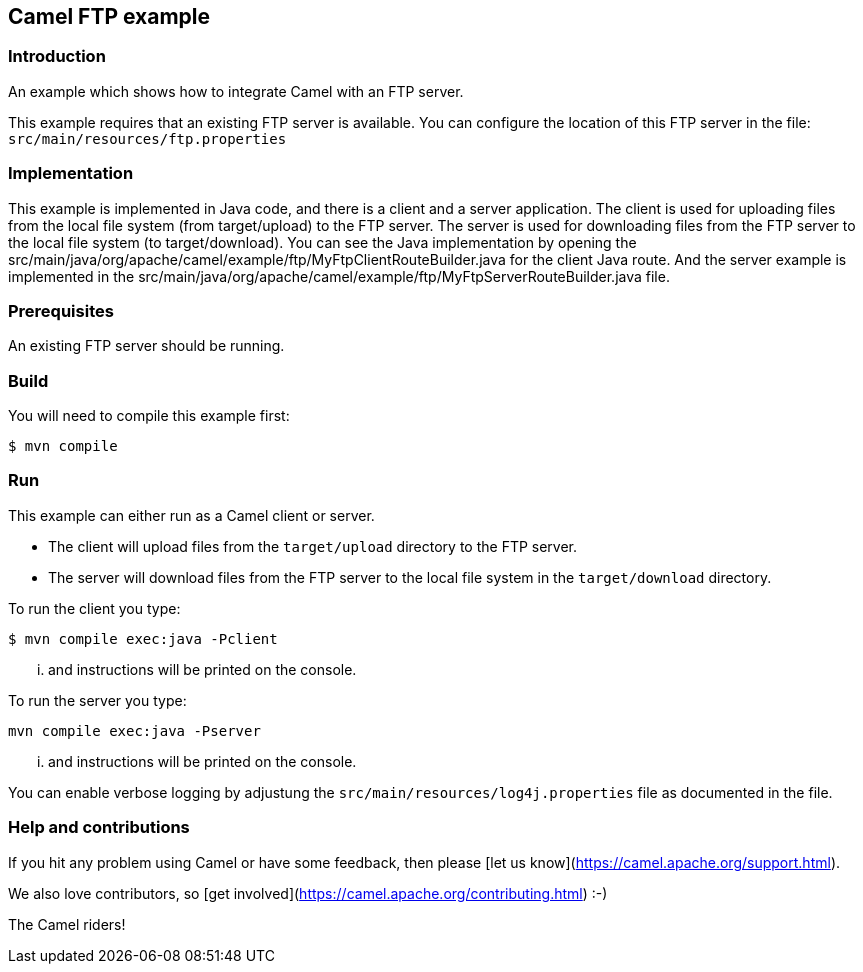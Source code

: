 == Camel FTP example

=== Introduction

An example which shows how to integrate Camel with an FTP server.

This example requires that an existing FTP server is available.
You can configure the location of this FTP server in the file:
  `src/main/resources/ftp.properties`

=== Implementation

This example is implemented in Java code, and there is a client and a server application.
The client is used for uploading files from the local file system (from target/upload) to the FTP server.
The server is used for downloading files from the FTP server to the local file system (to target/download).
You can see the Java implementation by opening the src/main/java/org/apache/camel/example/ftp/MyFtpClientRouteBuilder.java for the client Java route.
And the server example is implemented in the src/main/java/org/apache/camel/example/ftp/MyFtpServerRouteBuilder.java file.

=== Prerequisites

An existing FTP server should be running.

=== Build

You will need to compile this example first:

[source,sh]
----
$ mvn compile
----

=== Run

This example can either run as a Camel client or server.

* The client will upload files from the `target/upload` directory
  to the FTP server.

* The server will download files from the FTP server to the local
  file system in the `target/download` directory.

To run the client you type:

[source,sh]
----
$ mvn compile exec:java -Pclient
----

... and instructions will be printed on the console.

To run the server you type:

	mvn compile exec:java -Pserver

... and instructions will be printed on the console.

You can enable verbose logging by adjustung the `src/main/resources/log4j.properties` file as documented in the file.

=== Help and contributions

If you hit any problem using Camel or have some feedback, 
then please [let us know](https://camel.apache.org/support.html).

We also love contributors, 
so [get involved](https://camel.apache.org/contributing.html) :-)

The Camel riders!
